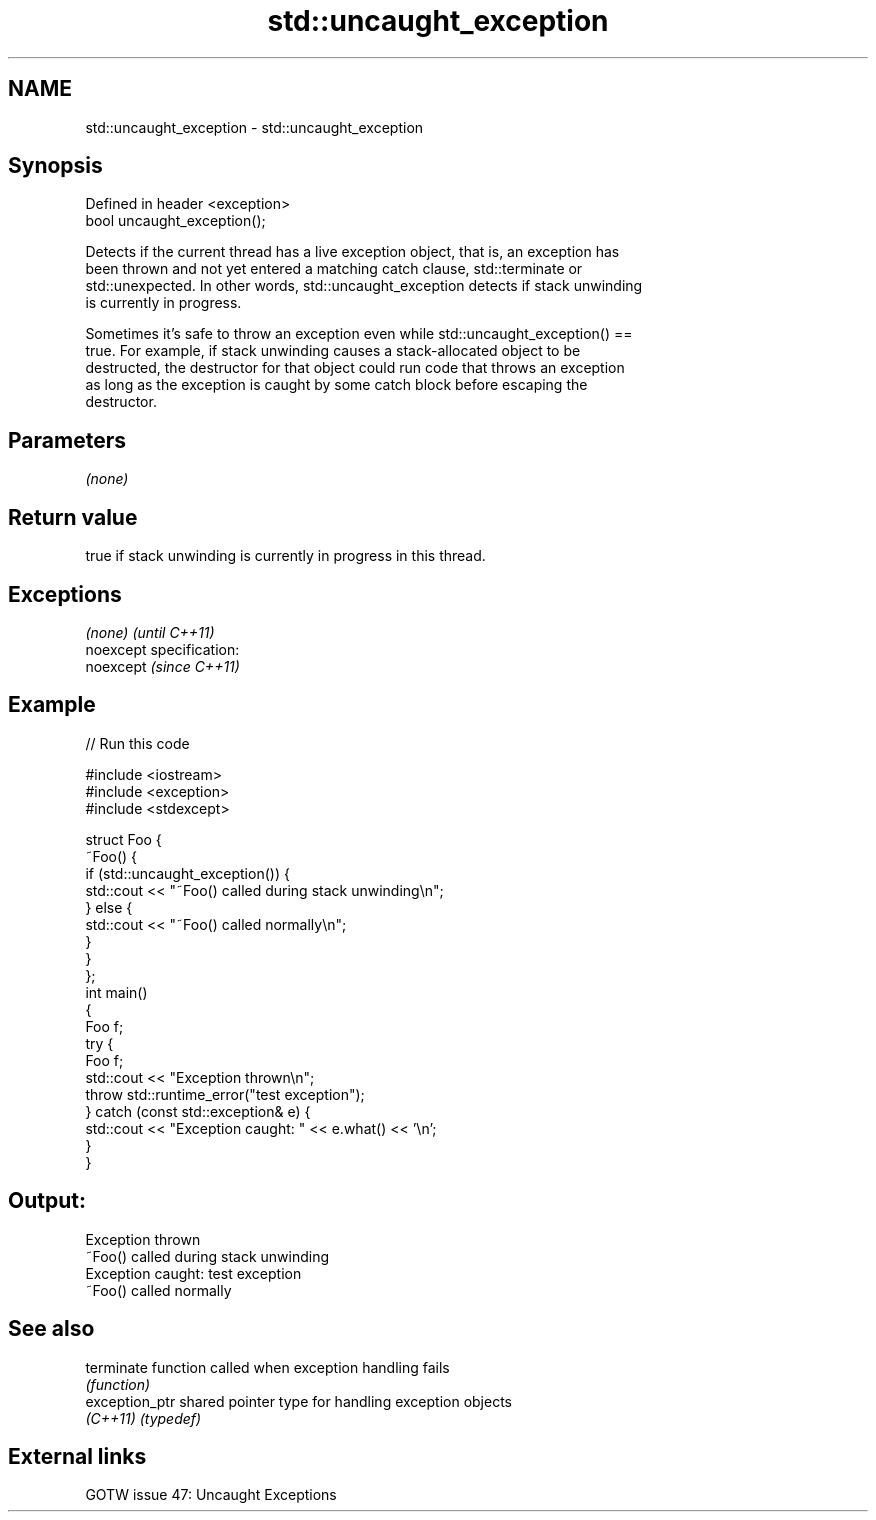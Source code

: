 .TH std::uncaught_exception 3 "Nov 25 2015" "2.0 | http://cppreference.com" "C++ Standard Libary"
.SH NAME
std::uncaught_exception \- std::uncaught_exception

.SH Synopsis
   Defined in header <exception>
   bool uncaught_exception();

   Detects if the current thread has a live exception object, that is, an exception has
   been thrown and not yet entered a matching catch clause, std::terminate or
   std::unexpected. In other words, std::uncaught_exception detects if stack unwinding
   is currently in progress.

   Sometimes it's safe to throw an exception even while std::uncaught_exception() ==
   true. For example, if stack unwinding causes a stack-allocated object to be
   destructed, the destructor for that object could run code that throws an exception
   as long as the exception is caught by some catch block before escaping the
   destructor.

.SH Parameters

   \fI(none)\fP

.SH Return value

   true if stack unwinding is currently in progress in this thread.

.SH Exceptions

   \fI(none)\fP                    \fI(until C++11)\fP
   noexcept specification:  
   noexcept                  \fI(since C++11)\fP
     

.SH Example

   
// Run this code

 #include <iostream>
 #include <exception>
 #include <stdexcept>
  
 struct Foo {
     ~Foo() {
         if (std::uncaught_exception()) {
             std::cout << "~Foo() called during stack unwinding\\n";
         } else {
             std::cout << "~Foo() called normally\\n";
         }
     }
 };
 int main()
 {
     Foo f;
     try {
         Foo f;
         std::cout << "Exception thrown\\n";
         throw std::runtime_error("test exception");
     } catch (const std::exception& e) {
         std::cout << "Exception caught: " << e.what() << '\\n';
     }
 }

.SH Output:

 Exception thrown
 ~Foo() called during stack unwinding
 Exception caught: test exception
 ~Foo() called normally

.SH See also

   terminate     function called when exception handling fails
                 \fI(function)\fP 
   exception_ptr shared pointer type for handling exception objects
   \fI(C++11)\fP       \fI(typedef)\fP 

.SH External links

   GOTW issue 47: Uncaught Exceptions
